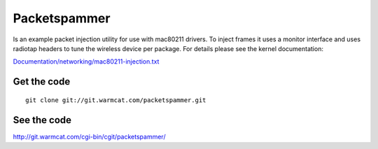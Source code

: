 Packetspammer
-------------

Is an example packet injection utility for use with mac80211 drivers. To inject frames it uses a monitor interface and uses radiotap headers to tune the wireless device per package. For details please see the kernel documentation:

`Documentation/networking/mac80211-injection.txt <http://git.kernel.org/?p=linux/kernel/git/linville/wireless-testing.git;a=blob;f=Documentation/networking/mac80211-injection.txt;>`__

Get the code
~~~~~~~~~~~~

::

   git clone git://git.warmcat.com/packetspammer.git

See the code
~~~~~~~~~~~~

http://git.warmcat.com/cgi-bin/cgit/packetspammer/
